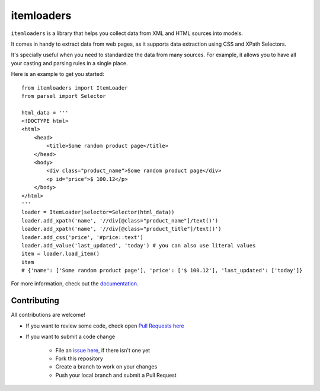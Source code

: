 ===========
itemloaders
===========

.. image:: https://img.shields.io/pypi/v/itemloaders.svg
   :target: https://pypi.python.org/pypi/itemloaders
   :alt: PyPI Version

.. image:: https://img.shields.io/pypi/pyversions/itemloaders.svg
   :target: https://pypi.python.org/pypi/itemloaders
   :alt: Supported Python Versions

.. image:: https://travis-ci.com/scrapy/itemloaders.svg?branch=master
   :target: https://travis-ci.com/scrapy/itemloaders
   :alt: Build Status

.. image:: https://codecov.io/github/scrapy/itemloaders/coverage.svg?branch=master
   :target: https://codecov.io/gh/scrapy/itemloaders
   :alt: Coverage report

.. image:: https://readthedocs.org/projects/itemloaders/badge/?version=latest
   :target: https://itemloaders.readthedocs.io/en/latest/?badge=latest
   :alt: Documentation Status


``itemloaders`` is a library that helps you collect data from XML and HTML sources into models.

It comes in handy to extract data from web pages, as it supports
data extraction using CSS and XPath Selectors.

It's specially useful when you need to standardize the data from many sources.
For example, it allows you to have all your casting and parsing rules in a
single place.

Here is an example to get you started::

    from itemloaders import ItemLoader
    from parsel import Selector

    html_data = '''
    <!DOCTYPE html>
    <html>
        <head>
            <title>Some random product page</title>
        </head>
        <body>
            <div class="product_name">Some random product page</div>
            <p id="price">$ 100.12</p>
        </body>
    </html>
    '''
    loader = ItemLoader(selector=Selector(html_data))
    loader.add_xpath('name', '//div[@class="product_name"]/text()')
    loader.add_xpath('name', '//div[@class="product_title"]/text()')
    loader.add_css('price', '#price::text')
    loader.add_value('last_updated', 'today') # you can also use literal values
    item = loader.load_item()
    item
    # {'name': ['Some random product page'], 'price': ['$ 100.12'], 'last_updated': ['today']}

For more information, check out the `documentation <https://itemloaders.readthedocs.io/en/latest/>`_.

Contributing
============

All contributions are welcome!

* If you want to review some code, check open
  `Pull Requests here <https://github.com/scrapy/itemloaders/pulls>`_

* If you want to submit a code change

   * File an `issue here <https://github.com/scrapy/itemloaders/issues>`_, if there isn't one yet
   * Fork this repository
   * Create a branch to work on your changes
   * Push your local branch and submit a Pull Request
